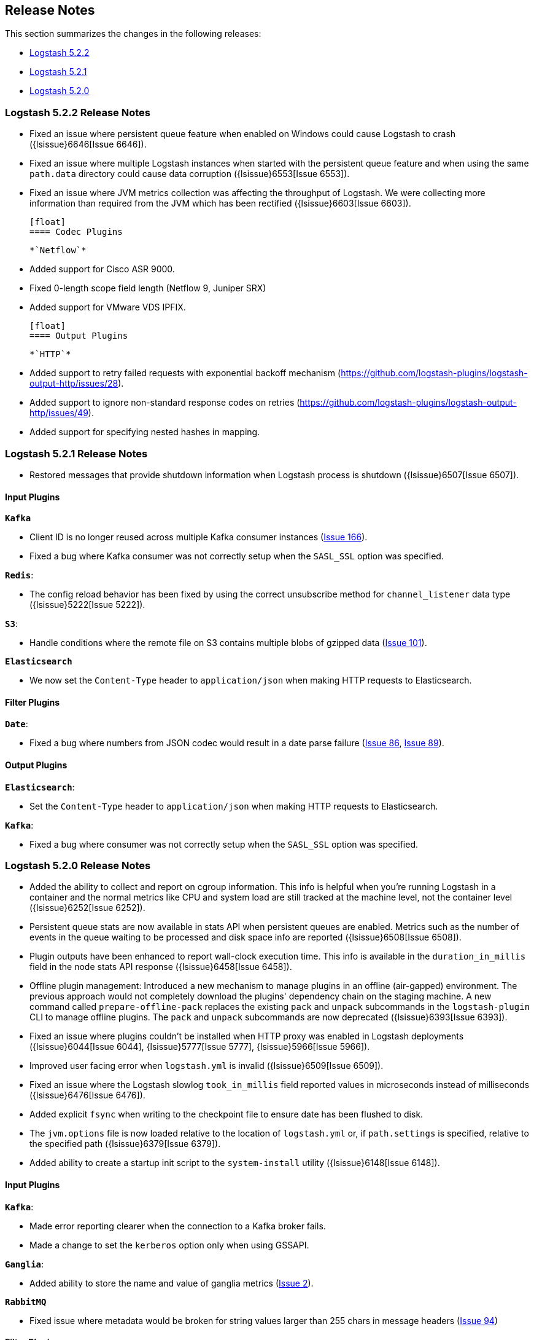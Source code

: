 [[releasenotes]]
== Release Notes

This section summarizes the changes in the following releases:

* <<logstash-5-2-2,Logstash 5.2.2>>
* <<logstash-5-2-1,Logstash 5.2.1>>
* <<logstash-5-2-0,Logstash 5.2.0>>


[[logstash-5-2-2]]
=== Logstash 5.2.2 Release Notes

* Fixed an issue where persistent queue feature when enabled on Windows could cause Logstash to crash ({lsissue}6646[Issue 6646]).
* Fixed an issue where multiple Logstash instances when started with the persistent queue feature and when using the same `path.data` directory 
  could cause data corruption ({lsissue}6553[Issue 6553]).
* Fixed an issue where JVM metrics collection was affecting the throughput of Logstash. We were 
  collecting more information than required from the JVM which has been rectified ({lsissue}6603[Issue 6603]).

  [float]
  ==== Codec Plugins

  *`Netflow`*

  * Added support for Cisco ASR 9000.
  * Fixed 0-length scope field length (Netflow 9, Juniper SRX)
  * Added support for VMware VDS IPFIX.

  [float]
  ==== Output Plugins

  *`HTTP`*

  * Added support to retry failed requests with exponential backoff mechanism (https://github.com/logstash-plugins/logstash-output-http/issues/28).
  * Added support to ignore non-standard response codes on retries (https://github.com/logstash-plugins/logstash-output-http/issues/49).
  * Added support for specifying nested hashes in mapping.

[[logstash-5-2-1]]
=== Logstash 5.2.1 Release Notes

* Restored messages that provide shutdown information when Logstash process is shutdown ({lsissue}6507[Issue 6507]).

[float]
==== Input Plugins

*`Kafka`*

* Client ID is no longer reused across multiple Kafka consumer instances (https://github.com/logstash-plugins/logstash-input-kafka/issues/166[Issue 166]).
* Fixed a bug where Kafka consumer was not correctly setup when the `SASL_SSL` option was specified.

*`Redis`*:

* The config reload behavior has been fixed by using the correct unsubscribe method for `channel_listener` data type ({lsissue}5222[Issue 5222]).

*`S3`*:

* Handle conditions where the remote file on S3 contains multiple blobs of gzipped data (https://github.com/logstash-plugins/logstash-input-s3/issues/101[Issue 101]).

*`Elasticsearch`*

* We now set the `Content-Type` header to `application/json` when making HTTP requests to Elasticsearch.

==== Filter Plugins

*`Date`*:

* Fixed a bug where numbers from JSON codec would result in a date parse failure (https://github.com/logstash-plugins/logstash-filter-date/issues/86[Issue 86], https://github.com/logstash-plugins/logstash-filter-date/issues/89[Issue 89]).

==== Output Plugins

*`Elasticsearch`*:

* Set the `Content-Type` header to `application/json` when making HTTP requests to Elasticsearch.

*`Kafka`*:

* Fixed a bug where consumer was not correctly setup when the `SASL_SSL` option was specified.

[[logstash-5-2-0]]
=== Logstash 5.2.0 Release Notes

* Added the ability to collect and report on cgroup information. This info is helpful when you're 
  running Logstash in a container and the normal metrics like CPU and system load are still tracked at the 
  machine level, not the container level ({lsissue}6252[Issue 6252]).
* Persistent queue stats are now available in stats API when persistent queues are enabled. Metrics such as the number 
  of events in the queue waiting to be processed and disk space info are reported ({lsissue}6508[Issue 6508]).
* Plugin outputs have been enhanced to report wall-clock execution time. This info is available in the 
  `duration_in_millis` field in the node stats API response ({lsissue}6458[Issue 6458]).
* Offline plugin management: Introduced a new mechanism to manage plugins in an offline (air-gapped) 
  environment. The previous approach would not completely download the plugins' dependency chain on the staging
  machine. A new command called `prepare-offline-pack` replaces the existing `pack` and `unpack` subcommands 
  in the `logstash-plugin` CLI to manage offline plugins. The `pack` and `unpack` subcommands are 
  now deprecated ({lsissue}6393[Issue 6393]).
* Fixed an issue where plugins couldn't be installed when HTTP proxy was enabled in Logstash 
  deployments ({lsissue}6044[Issue 6044], {lsissue}5777[Issue 5777], {lsissue}5966[Issue 5966]).
* Improved user facing error when `logstash.yml` is invalid ({lsissue}6509[Issue 6509]).
* Fixed an issue where the Logstash slowlog `took_in_millis` field reported values in microseconds instead of 
  milliseconds ({lsissue}6476[Issue 6476]).
* Added explicit `fsync` when writing to the checkpoint file to ensure date has been flushed to disk.
* The `jvm.options` file is now loaded relative to the location of `logstash.yml` or, if `path.settings` is 
  specified, relative to the specified path ({lsissue}6379[Issue 6379]).
* Added ability to create a startup init script to the `system-install` utility ({lsissue}6148[Issue 6148]).

[float]
==== Input Plugins

*`Kafka`*:

* Made error reporting clearer when the connection to a Kafka broker fails.
* Made a change to set the `kerberos` option only when using GSSAPI.

*`Ganglia`*:

* Added ability to store the name and value of ganglia metrics (https://github.com/logstash-plugins/logstash-input-ganglia/issues/2[Issue 2]).

*`RabbitMQ`*

* Fixed issue where metadata would be broken for string values larger than 255 chars in message headers (https://github.com/logstash-plugins/logstash-input-rabbitmq/issues/94[Issue 94])

==== Filter Plugins

*`GeoIP`*:

* Fixed a bug that caused the target field to be overwritten by looked up GeoIP data. The target field 
  is now merged instead of being completely overwritten (https://github.com/logstash-plugins/logstash-filter-geoip/issues/98[Issue 98]).

*`Sleep`*:

* Fixed a bug that caused the plugin to crash when the `every` config option was set (https://github.com/logstash-plugins/logstash-filter-sleep/issues/5[Issue 5]).

==== Codec Plugins

*`Netflow`*:

* Added support for VMware VDS IPFIX.
* Fixed 0-length scope field length (Netflow 9, Juniper SRX)
  
==== Output Plugins

*`Elasticsearch`*:

* Previously users could specify a proxy configuration as a hash. This has been disabled due to security reasons.
* The proxy feature has been fixed to work when authentication credentials are specified in the URL (https://github.com/logstash-plugins/logstash-output-elasticsearch/issues/516[Issue 516]).
* Fixed a bug that forced users to URL encode the `password` option. Passwords with special characters can be used directly 
  in the URL or in the `password` option.

*`S3`*:

* Updated this plugin to use the v2.0 of the AWS SDK which brings in many updates and bug fixes.
* Improved efficiency of uploading large files to S3 by using S3's upload_file method. This method handles 
  large files in multi-part chunks.
* Added new option called `server_side_encryption` that allows users to specify the type of encryption (https://github.com/logstash-plugins/logstash-output-s3/issues/62[Issue 62])
* Added support for dynamically configuring file paths within an S3 bucket. Field references can now be used 
  to specify a prefix for the target in S3 (https://github.com/logstash-plugins/logstash-output-s3/issues/4[Issue 4])
* Added new config option `storage_class` to specify what S3 storage class to use when uploading the file.
